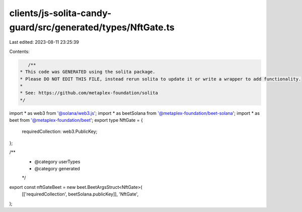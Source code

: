 clients/js-solita-candy-guard/src/generated/types/NftGate.ts
============================================================

Last edited: 2023-08-11 23:25:39

Contents:

.. code-block:: ts

    /**
 * This code was GENERATED using the solita package.
 * Please DO NOT EDIT THIS FILE, instead rerun solita to update it or write a wrapper to add functionality.
 *
 * See: https://github.com/metaplex-foundation/solita
 */

import * as web3 from '@solana/web3.js';
import * as beetSolana from '@metaplex-foundation/beet-solana';
import * as beet from '@metaplex-foundation/beet';
export type NftGate = {
  requiredCollection: web3.PublicKey;
};

/**
 * @category userTypes
 * @category generated
 */
export const nftGateBeet = new beet.BeetArgsStruct<NftGate>(
  [['requiredCollection', beetSolana.publicKey]],
  'NftGate',
);


